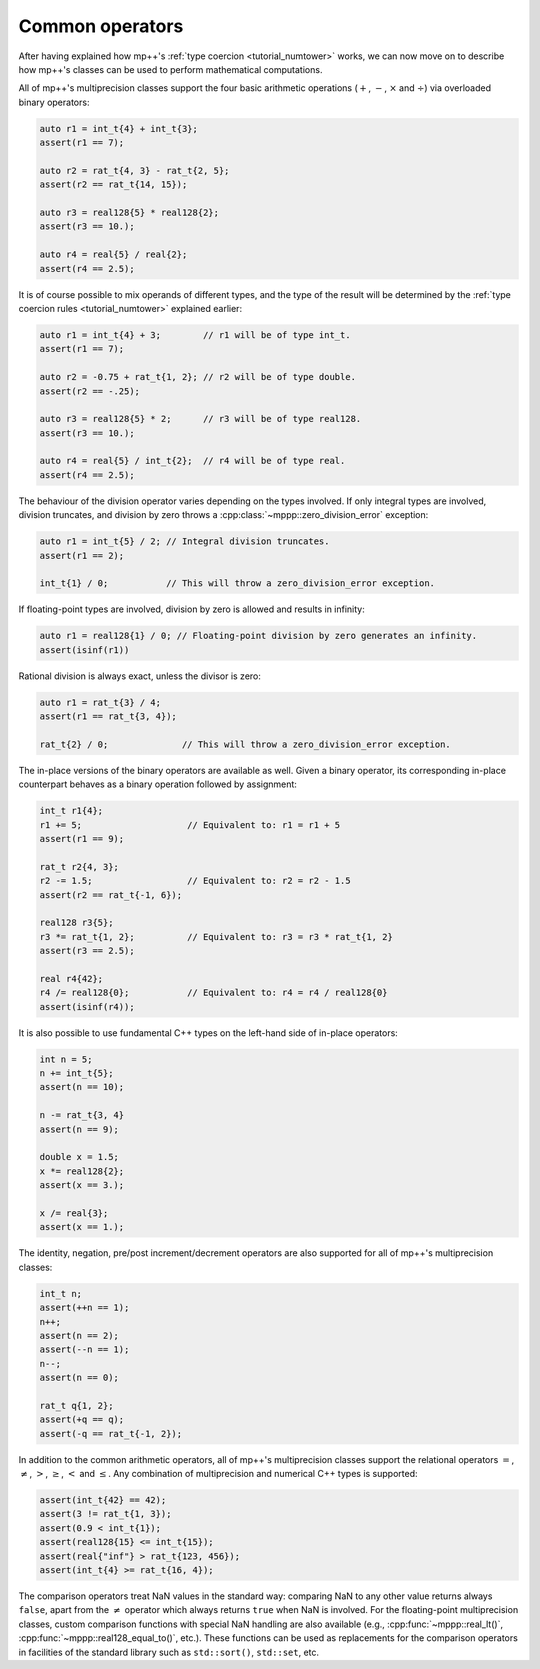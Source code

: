 Common operators
================

After having explained how mp++'s :ref:`type coercion <tutorial_numtower>` works, we can now move on to
describe how mp++'s classes can be used to perform mathematical computations.

All of mp++'s multiprecision classes support the four basic arithmetic operations (:math:`+`, :math:`-`,
:math:`\times` and :math:`\div`) via overloaded binary operators:

.. code-block:: c++

   auto r1 = int_t{4} + int_t{3};
   assert(r1 == 7);

   auto r2 = rat_t{4, 3} - rat_t{2, 5};
   assert(r2 == rat_t{14, 15});

   auto r3 = real128{5} * real128{2};
   assert(r3 == 10.);

   auto r4 = real{5} / real{2};
   assert(r4 == 2.5);

It is of course possible to mix operands of different types, and the type of the result will be determined
by the :ref:`type coercion rules <tutorial_numtower>` explained earlier:

.. code-block:: c++

   auto r1 = int_t{4} + 3;        // r1 will be of type int_t.
   assert(r1 == 7);

   auto r2 = -0.75 + rat_t{1, 2}; // r2 will be of type double.
   assert(r2 == -.25);

   auto r3 = real128{5} * 2;      // r3 will be of type real128.
   assert(r3 == 10.);

   auto r4 = real{5} / int_t{2};  // r4 will be of type real.
   assert(r4 == 2.5);

The behaviour of the division operator varies depending on the types involved. If only
integral types are involved, division truncates, and division by zero throws
a :cpp:class:`~mppp::zero_division_error` exception:

.. code-block:: c++

   auto r1 = int_t{5} / 2; // Integral division truncates.
   assert(r1 == 2);

   int_t{1} / 0;           // This will throw a zero_division_error exception.

If floating-point types are involved, division by zero is allowed and results in infinity:

.. code-block:: c++

   auto r1 = real128{1} / 0; // Floating-point division by zero generates an infinity.
   assert(isinf(r1))

Rational division is always exact, unless the divisor is zero:

.. code-block:: c++

   auto r1 = rat_t{3} / 4;
   assert(r1 == rat_t{3, 4});

   rat_t{2} / 0;              // This will throw a zero_division_error exception.

The in-place versions of the binary operators are available as well. Given a binary operator, its
corresponding in-place counterpart behaves as a binary operation followed by assignment:

.. code-block:: c++

   int_t r1{4};
   r1 += 5;                    // Equivalent to: r1 = r1 + 5
   assert(r1 == 9);

   rat_t r2{4, 3};
   r2 -= 1.5;                  // Equivalent to: r2 = r2 - 1.5
   assert(r2 == rat_t{-1, 6});

   real128 r3{5};
   r3 *= rat_t{1, 2};          // Equivalent to: r3 = r3 * rat_t{1, 2}
   assert(r3 == 2.5);

   real r4{42};
   r4 /= real128{0};           // Equivalent to: r4 = r4 / real128{0}
   assert(isinf(r4));

It is also possible to use fundamental C++ types on the left-hand side of in-place operators:

.. code-block:: c++

   int n = 5;
   n += int_t{5};
   assert(n == 10);

   n -= rat_t{3, 4}
   assert(n == 9);

   double x = 1.5;
   x *= real128{2};
   assert(x == 3.);

   x /= real{3};
   assert(x == 1.);

The identity, negation, pre/post increment/decrement operators are also supported for all of
mp++'s multiprecision classes:

.. code-block:: c++

   int_t n;
   assert(++n == 1);
   n++;
   assert(n == 2);
   assert(--n == 1);
   n--;
   assert(n == 0);

   rat_t q{1, 2};
   assert(+q == q);
   assert(-q == rat_t{-1, 2});

In addition to the common arithmetic operators, all of mp++'s multiprecision classes support the relational
operators :math:`=`, :math:`\neq`, :math:`>`, :math:`\geq`, :math:`<` and :math:`\leq`. Any combination
of multiprecision and numerical C++ types is supported:

.. code-block:: c++

   assert(int_t{42} == 42);
   assert(3 != rat_t{1, 3});
   assert(0.9 < int_t{1});
   assert(real128{15} <= int_t{15});
   assert(real{"inf"} > rat_t{123, 456});
   assert(int_t{4} >= rat_t{16, 4});

The comparison operators treat NaN values in the standard way: comparing NaN to any other value returns always
``false``, apart from the :math:`\neq` operator which always returns ``true`` when NaN is involved. For the floating-point multiprecision
classes, custom comparison functions with special NaN handling are also available (e.g., :cpp:func:`~mppp::real_lt()`,
:cpp:func:`~mppp::real128_equal_to()`, etc.). These functions can be used as replacements for the comparison operators
in facilities of the standard library such as ``std::sort()``, ``std::set``, etc.